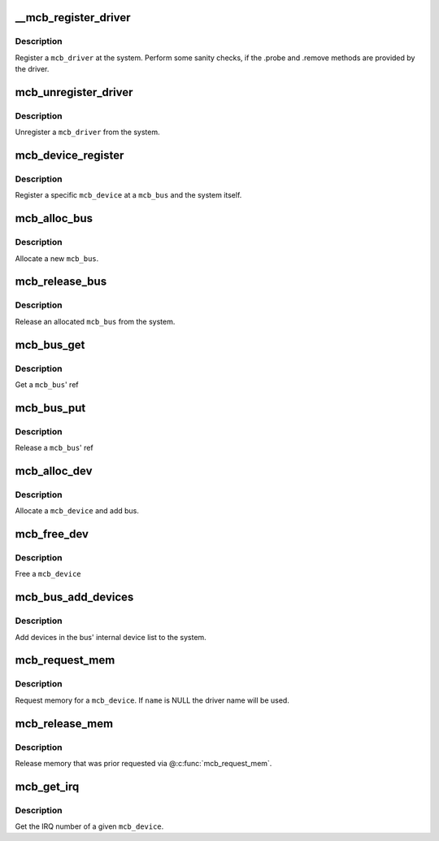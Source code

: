 .. -*- coding: utf-8; mode: rst -*-
.. src-file: drivers/mcb/mcb-core.c

.. _`__mcb_register_driver`:

__mcb_register_driver
=====================

.. c:function:: int __mcb_register_driver(struct mcb_driver *drv, struct module *owner, const char *mod_name)

    Register a \ ``mcb_driver``\  at the system

    :param struct mcb_driver \*drv:
        The \ ``mcb_driver``\ 

    :param struct module \*owner:
        The \ ``mcb_driver``\ 's module

    :param const char \*mod_name:
        The name of the \ ``mcb_driver``\ 's module

.. _`__mcb_register_driver.description`:

Description
-----------

Register a \ ``mcb_driver``\  at the system. Perform some sanity checks, if
the .probe and .remove methods are provided by the driver.

.. _`mcb_unregister_driver`:

mcb_unregister_driver
=====================

.. c:function:: void mcb_unregister_driver(struct mcb_driver *drv)

    Unregister a \ ``mcb_driver``\  from the system

    :param struct mcb_driver \*drv:
        The \ ``mcb_driver``\ 

.. _`mcb_unregister_driver.description`:

Description
-----------

Unregister a \ ``mcb_driver``\  from the system.

.. _`mcb_device_register`:

mcb_device_register
===================

.. c:function:: int mcb_device_register(struct mcb_bus *bus, struct mcb_device *dev)

    Register a mcb_device

    :param struct mcb_bus \*bus:
        The \ ``mcb_bus``\  of the device

    :param struct mcb_device \*dev:
        The \ ``mcb_device``\ 

.. _`mcb_device_register.description`:

Description
-----------

Register a specific \ ``mcb_device``\  at a \ ``mcb_bus``\  and the system itself.

.. _`mcb_alloc_bus`:

mcb_alloc_bus
=============

.. c:function:: struct mcb_bus *mcb_alloc_bus(struct device *carrier)

    Allocate a new \ ``mcb_bus``\ 

    :param struct device \*carrier:
        *undescribed*

.. _`mcb_alloc_bus.description`:

Description
-----------

Allocate a new \ ``mcb_bus``\ .

.. _`mcb_release_bus`:

mcb_release_bus
===============

.. c:function:: void mcb_release_bus(struct mcb_bus *bus)

    Free a \ ``mcb_bus``\ 

    :param struct mcb_bus \*bus:
        The \ ``mcb_bus``\  to release

.. _`mcb_release_bus.description`:

Description
-----------

Release an allocated \ ``mcb_bus``\  from the system.

.. _`mcb_bus_get`:

mcb_bus_get
===========

.. c:function:: struct mcb_bus *mcb_bus_get(struct mcb_bus *bus)

    Increment refcnt

    :param struct mcb_bus \*bus:
        The \ ``mcb_bus``\ 

.. _`mcb_bus_get.description`:

Description
-----------

Get a \ ``mcb_bus``\ ' ref

.. _`mcb_bus_put`:

mcb_bus_put
===========

.. c:function:: void mcb_bus_put(struct mcb_bus *bus)

    Decrement refcnt

    :param struct mcb_bus \*bus:
        The \ ``mcb_bus``\ 

.. _`mcb_bus_put.description`:

Description
-----------

Release a \ ``mcb_bus``\ ' ref

.. _`mcb_alloc_dev`:

mcb_alloc_dev
=============

.. c:function:: struct mcb_device *mcb_alloc_dev(struct mcb_bus *bus)

    Allocate a device

    :param struct mcb_bus \*bus:
        The \ ``mcb_bus``\  the device is part of

.. _`mcb_alloc_dev.description`:

Description
-----------

Allocate a \ ``mcb_device``\  and add bus.

.. _`mcb_free_dev`:

mcb_free_dev
============

.. c:function:: void mcb_free_dev(struct mcb_device *dev)

    Free \ ``mcb_device``\ 

    :param struct mcb_device \*dev:
        The device to free

.. _`mcb_free_dev.description`:

Description
-----------

Free a \ ``mcb_device``\ 

.. _`mcb_bus_add_devices`:

mcb_bus_add_devices
===================

.. c:function:: void mcb_bus_add_devices(const struct mcb_bus *bus)

    Add devices in the bus' internal device list

    :param const struct mcb_bus \*bus:
        The \ ``mcb_bus``\  we add the devices

.. _`mcb_bus_add_devices.description`:

Description
-----------

Add devices in the bus' internal device list to the system.

.. _`mcb_request_mem`:

mcb_request_mem
===============

.. c:function:: struct resource *mcb_request_mem(struct mcb_device *dev, const char *name)

    Request memory

    :param struct mcb_device \*dev:
        The \ ``mcb_device``\  the memory is for

    :param const char \*name:
        The name for the memory reference.

.. _`mcb_request_mem.description`:

Description
-----------

Request memory for a \ ``mcb_device``\ . If \ ``name``\  is NULL the driver name will
be used.

.. _`mcb_release_mem`:

mcb_release_mem
===============

.. c:function:: void mcb_release_mem(struct resource *mem)

    Release memory requested by device

    :param struct resource \*mem:
        *undescribed*

.. _`mcb_release_mem.description`:

Description
-----------

Release memory that was prior requested via @\ :c:func:`mcb_request_mem`\ .

.. _`mcb_get_irq`:

mcb_get_irq
===========

.. c:function:: int mcb_get_irq(struct mcb_device *dev)

    Get device's IRQ number

    :param struct mcb_device \*dev:
        The \ ``mcb_device``\  the IRQ is for

.. _`mcb_get_irq.description`:

Description
-----------

Get the IRQ number of a given \ ``mcb_device``\ .

.. This file was automatic generated / don't edit.

